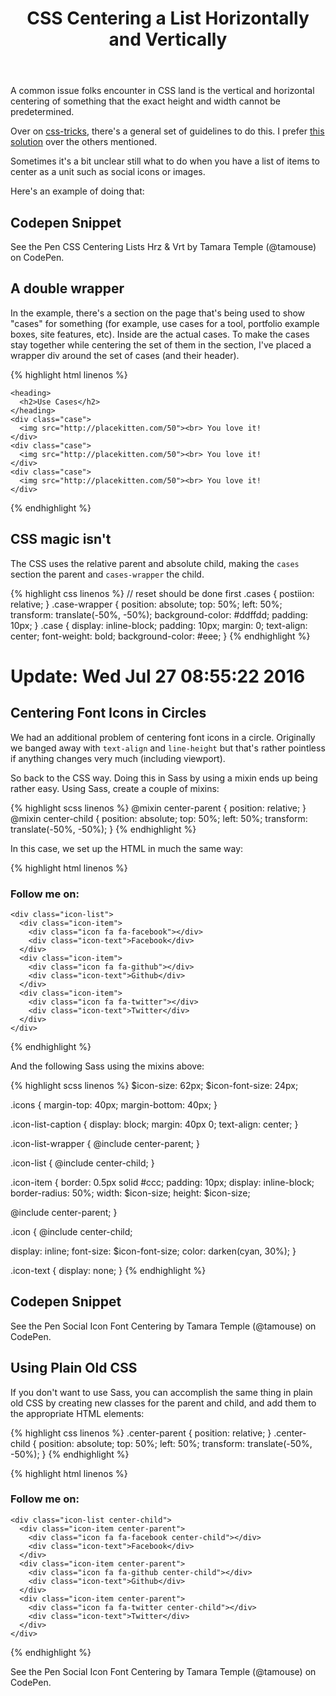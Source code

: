 #+TITLE: CSS Centering a List Horizontally and Vertically

A common issue folks encounter in CSS land is the vertical and horizontal centering of something that the exact height and width cannot be predetermined.

Over on [[https://css-tricks.com/][css-tricks]], there's a general set of guidelines to do this. I prefer [[https://css-tricks.com/centering-css-complete-guide/#both-unknown][this solution]] over the others mentioned.

Sometimes it's a bit unclear still what to do when you have a list of items to center as a unit such as social icons or images.

Here's an example of doing that:

** Codepen Snippet
   :PROPERTIES:
   :CUSTOM_ID: codepen-snippet
   :END:

#+BEGIN_HTML
  <p data-height="449" data-theme-id="light" data-slug-hash="YWvpOo" data-default-tab="result" data-user="tamouse" data-embed-version="2" class="codepen">
#+END_HTML

See the Pen CSS Centering Lists Hrz & Vrt by Tamara Temple (@tamouse) on CodePen.

#+BEGIN_HTML
  </p>
#+END_HTML

#+BEGIN_HTML
  <script async src="//assets.codepen.io/assets/embed/ei.js"></script>
#+END_HTML

** A double wrapper
   :PROPERTIES:
   :CUSTOM_ID: a-double-wrapper
   :END:

In the example, there's a section on the page that's being used to show "cases" for something (for example, use cases for a tool, portfolio example boxes, site features, etc). Inside are the actual cases. To make the cases stay together while centering the set of them in the section, I've placed a wrapper div around the set of cases (and their header).

{% highlight html linenos %}

#+BEGIN_HTML
  <section class="cases">
#+END_HTML

#+BEGIN_EXAMPLE
    <heading>
      <h2>Use Cases</h2>
    </heading>
    <div class="case">
      <img src="http://placekitten.com/50"><br> You love it!
    </div>
    <div class="case">
      <img src="http://placekitten.com/50"><br> You love it!
    </div>
    <div class="case">
      <img src="http://placekitten.com/50"><br> You love it!
    </div>
#+END_EXAMPLE

#+BEGIN_HTML
  </section>
#+END_HTML

{% endhighlight %}

** CSS magic isn't
   :PROPERTIES:
   :CUSTOM_ID: css-magic-isnt
   :END:

The CSS uses the relative parent and absolute child, making the =cases= section the parent and =cases-wrapper= the child.

{% highlight css linenos %} // reset should be done first .cases { postiion: relative; } .case-wrapper { position: absolute; top: 50%; left: 50%; transform: translate(-50%, -50%); background-color: #ddffdd; padding: 10px; } .case { display: inline-block; padding: 10px; margin: 0; text-align: center; font-weight: bold; background-color: #eee; } {% endhighlight %}

* Update: Wed Jul 27 08:55:22 2016
  :PROPERTIES:
  :CUSTOM_ID: update-wed-jul-27-085522-2016
  :END:

** Centering Font Icons in Circles
   :PROPERTIES:
   :CUSTOM_ID: centering-font-icons-in-circles
   :END:

We had an additional problem of centering font icons in a circle. Originally we banged away with =text-align= and =line-height= but that's rather pointless if anything changes very much (including viewport).

So back to the CSS way. Doing this in Sass by using a mixin ends up being rather easy. Using Sass, create a couple of mixins:

{% highlight scss linenos %} @mixin center-parent { position: relative; } @mixin center-child { position: absolute; top: 50%; left: 50%; transform: translate(-50%, -50%); } {% endhighlight %}

In this case, we set up the HTML in much the same way:

{% highlight html linenos %}

#+BEGIN_HTML
  <h3 class="icon-list-caption">
#+END_HTML

Follow me on:

#+BEGIN_HTML
  </h3>
#+END_HTML

#+BEGIN_EXAMPLE
    <div class="icon-list">
      <div class="icon-item">
        <div class="icon fa fa-facebook"></div>
        <div class="icon-text">Facebook</div>
      </div>
      <div class="icon-item">
        <div class="icon fa fa-github"></div>
        <div class="icon-text">Github</div>
      </div>
      <div class="icon-item">
        <div class="icon fa fa-twitter"></div>
        <div class="icon-text">Twitter</div>
      </div>
    </div>
#+END_EXAMPLE

{% endhighlight %}

And the following Sass using the mixins above:

{% highlight scss linenos %} $icon-size: 62px; $icon-font-size: 24px;

.icons { margin-top: 40px; margin-bottom: 40px; }

.icon-list-caption { display: block; margin: 40px 0; text-align: center; }

.icon-list-wrapper { @include center-parent; }

.icon-list { @include center-child; }

.icon-item { border: 0.5px solid #ccc; padding: 10px; display: inline-block; border-radius: 50%; width: $icon-size; height: $icon-size;

@include center-parent; }

.icon { @include center-child;

display: inline; font-size: $icon-font-size; color: darken(cyan, 30%); }

.icon-text { display: none; } {% endhighlight %}

** Codepen Snippet
   :PROPERTIES:
   :CUSTOM_ID: codepen-snippet-1
   :END:

#+BEGIN_HTML
  <p data-height="265" data-theme-id="light" data-slug-hash="jAKGWW" data-default-tab="result" data-user="tamouse" data-embed-version="2" class="codepen">
#+END_HTML

See the Pen Social Icon Font Centering by Tamara Temple (@tamouse) on CodePen.

#+BEGIN_HTML
  </p>
#+END_HTML

#+BEGIN_HTML
  <script async src="//assets.codepen.io/assets/embed/ei.js"></script>
#+END_HTML

** Using Plain Old CSS
   :PROPERTIES:
   :CUSTOM_ID: using-plain-old-css
   :END:

If you don't want to use Sass, you can accomplish the same thing in plain old CSS by creating new classes for the parent and child, and add them to the appropriate HTML elements:

{% highlight css linenos %} .center-parent { position: relative; } .center-child { position: absolute; top: 50%; left: 50%; transform: translate(-50%, -50%); } {% endhighlight %}

{% highlight html linenos %}

#+BEGIN_HTML
  <h3 class="icon-list-caption">
#+END_HTML

Follow me on:

#+BEGIN_HTML
  </h3>
#+END_HTML

#+BEGIN_EXAMPLE
    <div class="icon-list center-child">
      <div class="icon-item center-parent">
        <div class="icon fa fa-facebook center-child"></div>
        <div class="icon-text">Facebook</div>
      </div>
      <div class="icon-item center-parent">
        <div class="icon fa fa-github center-child"></div>
        <div class="icon-text">Github</div>
      </div>
      <div class="icon-item center-parent">
        <div class="icon fa fa-twitter center-child"></div>
        <div class="icon-text">Twitter</div>
      </div>
    </div>
#+END_EXAMPLE

{% endhighlight %}

#+BEGIN_HTML
  <p data-height="265" data-theme-id="light" data-slug-hash="BzVmvJ" data-default-tab="result" data-user="tamouse" data-embed-version="2" class="codepen">
#+END_HTML

See the Pen Social Icon Font Centering by Tamara Temple (@tamouse) on CodePen.

#+BEGIN_HTML
  </p>
#+END_HTML

#+BEGIN_HTML
  <script async src="//assets.codepen.io/assets/embed/ei.js"></script>
#+END_HTML
